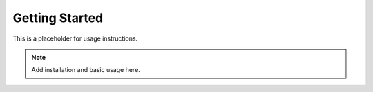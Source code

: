 .. Getting Started
.. ===============

.. This project combines **OpenMMLab’s Runner** with **PyTorch Lightning’s Trainer**.

.. Key differences from stock OpenMMLab:
.. -------------------------------------

.. - ``model class`` is adapted for Lightning compatibility.
.. - ``dataset class`` remains unchanged (standard OpenMMLab dataset pipelines).
.. - ``train.py`` orchestrates Runner + Trainer.

.. Quickstart
.. ----------

.. .. code-block:: bash

..    git clone <your-repo>
..    cd <your-repo>
..    pip install -r docs/requirements.txt
..    pip install -e .

..    cd docs
..    make html


Getting Started
===============

This is a placeholder for usage instructions.

.. note::

   Add installation and basic usage here.

